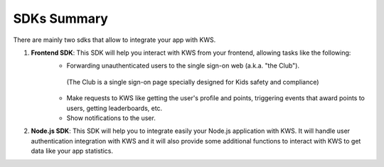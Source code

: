 SDKs Summary
=================

There are mainly two sdks that allow to integrate your app with KWS.

1. **Frontend SDK**: This SDK will help you interact with KWS from your frontend, allowing tasks like the following:
    * Forwarding unauthenticated users to the single sign-on web (a.k.a. "the Club").

    .. figure:: img/club.png

        (The Club is a single sign-on page specially designed for Kids safety and compliance)

    * Make requests to KWS like getting the user's profile and points, triggering events that award points to users, getting leaderboards, etc.

    * Show notifications to the user.

2. **Node.js SDK**: This SDK will help you to integrate easily your Node.js application with KWS. It will handle user authentication integration with KWS and it will also provide some additional functions to interact with KWS to get data like your app statistics.